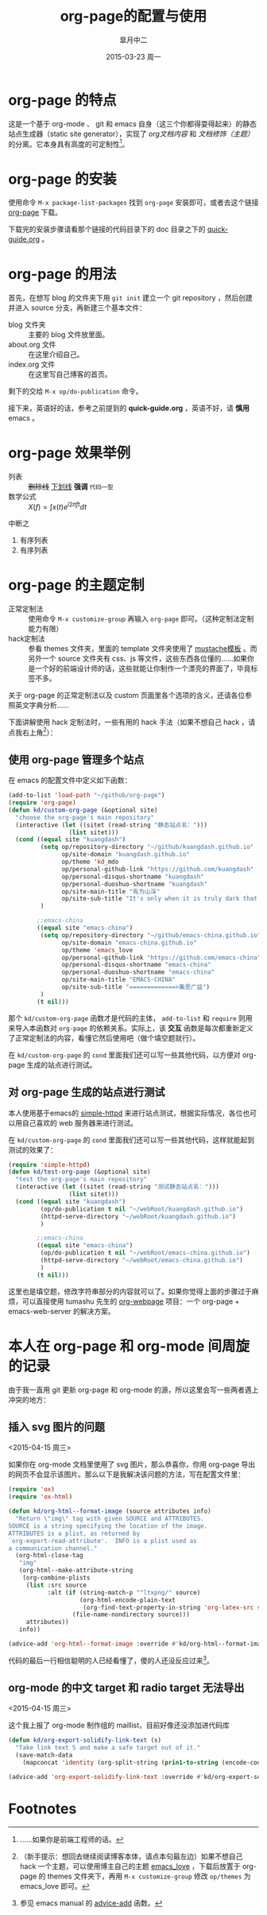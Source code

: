 #+TITLE:       org-page的配置与使用
#+AUTHOR:      皐月中二
#+EMAIL:       kuangdash@163.com
#+DATE:        2015-03-23 周一
#+URI:         /blog/%y/%m/%d/org-page的配置与使用
#+TAGS:        org-page
#+LANGUAGE:    zh-CN
#+OPTIONS:     H:3 num:nil \n:nil ::t |:t ^:nil -:nil f:t *:t <:t
#+DESCRIPTION: org-page的配置与使用

* org-page 的特点

这是一个基于 org-mode 、 git 和 emacs 自身（这三个你都得耍得起来）的静态站点生成器（static site generator），实现了 /org文档内容/ 和 /文档修饰（主题）/ 的分离。它本身具有高度的可定制性[fn:1]。

* org-page 的安装

使用命令 ~M-x package-list-packages~ 找到 =org-page= 安装即可，或者去这个链接 [[https://github.com/kelvinh/org-page][org-page]] 下载。

下载完的安装步骤请看那个链接的代码目录下的 doc 目录之下的 [[https://github.com/kelvinh/org-page/blob/master/doc/quick-guide.org][quick-guide.org]] 。

* org-page 的用法

首先，在想写 blog 的文件夹下用 ~git init~ 建立一个 git repository ，然后创建并进入 source 分支，再新建三个基本文件： 
+ blog 文件夹 :: 主要的 blog 文件放里面。
+ about.org 文件 :: 在这里介绍自己。
+ index.org 文件 :: 在这里写自己博客的首页。

剩下的交给 ~M-x op/do-publication~ 命令。

接下来，英语好的话，参考之前提到的 *quick-guide.org* ，英语不好，请 *慎用* emacs 。

* org-page 效果举例

+ 列表 :: +删除线+ _下划线_ *强调* ~代码一型~  
+ 数学公式 :: $X(f)=\int{x(t)e^{i 2\pi ft}dt}$ 

中断之

1. 有序列表
2. 有序列表

* org-page 的主题定制

+ 正常定制法 :: 使用命令 ~M-x customize-group~ 再输入 =org-page= 即可。（这种定制法定制能力有限）
+ hack定制法 :: 参看 themes 文件夹，里面的 template 文件夹使用了 [[http://mustache.github.io/][mustache模板]] 。而另外一个 source 文件夹有 css、js 等文件，这些东西各位懂的……如果你是一个好的前端设计师的话，这些就能让你制作一个漂亮的界面了，毕竟标签不多。

关于 org-page 的正常定制法以及 custom 页面里各个选项的含义，还请各位参照英文字典分析……

下面讲解使用 hack 定制法时，一些有用的 hack 手法（如果不想自己 hack ，请点我右上角[fn:2]）：

** 使用 org-page 管理多个站点

在 emacs 的配置文件中定义如下函数：

#+BEGIN_SRC emacs-lisp
  (add-to-list 'load-path "~/github/org-page")
  (require 'org-page)
  (defun kd/custom-org-page (&optional site)
    "choose the org-page's main repository"
    (interactive (let ((sitet (read-string "静态站点名：")))
                   (list sitet)))
    (cond ((equal site "kuangdash")
           (setq op/repository-directory "~/github/kuangdash.github.io"
                 op/site-domain "kuangdash.github.io"
                 op/theme 'kd_mdo
                 op/personal-github-link "https://github.com/kuangdash"
                 op/personal-disqus-shortname "kuangdash"
                 op/personal-duoshuo-shortname "kuangdash"
                 op/site-main-title "有为山深"
                 op/site-sub-title "It's only when it is truly dark that we can see the stars")
           )

          ;;emacs-china
          ((equal site "emacs-china")
           (setq op/repository-directory "~/github/emacs-china.github.io"
                 op/site-domain "emacs-china.github.io"
                 op/theme 'emacs_love
                 op/personal-github-link "https://github.com/emacs-china"
                 op/personal-disqus-shortname "emacs-china"
                 op/personal-duoshuo-shortname "emacs-china"
                 op/site-main-title "EMACS-CHINA"
                 op/site-sub-title "=============>集思广益")
           )
          (t nil)))
#+END_SRC

那个 =kd/custom-org-page= 函数才是代码的主体， =add-to-list= 和 =require= 则用来导入本函数对 =org-page= 的依赖关系。实际上，该 *交互* 函数是每次都重新定义了正常定制法的内容，看懂它然后使用吧（做个填空题就行）。

在 =kd/custom-org-page= 的 =cond= 里面我们还可以写一些其他代码，以方便对 org-page 生成的站点进行测试。

** 对 org-page 生成的站点进行测试

本人使用基于emacs的 [[https://github.com/skeeto/emacs-web-server][simple-httpd]] 来进行站点测试，根据实际情况，各位也可以用自己喜欢的 web 服务器来进行测试。

在 =kd/custom-org-page= 的 =cond= 里面我们还可以写一些其他代码，这样就能起到测试的效果了：

#+BEGIN_SRC emacs-lisp :tangle no
  (require 'simple-httpd)
  (defun kd/test-org-page (&optional site)
    "test the org-page's main repository"
    (interactive (let ((sitet (read-string "测试静态站点名：")))
                   (list sitet)))
    (cond ((equal site "kuangdash")
           (op/do-publication t nil "~/webRoot/kuangdash.github.io")
           (httpd-serve-directory "~/webRoot/kuangdash.github.io")
           )

          ;;emacs-china
          ((equal site "emacs-china")
           (op/do-publication t nil "~/webRoot/emacs-china.github.io")
           (httpd-serve-directory "~/webRoot/emacs-china.github.io")
           )
          (t nil)))
#+END_SRC

这里也是填空题，修改字符串部分的内容就可以了。如果你觉得上面的步骤过于麻烦，可以直接使用 tumashu 先生的 [[http://tumashu.github.io/org-webpage/][org-webpage]] 项目：一个 org-page + emacs-web-server 的解决方案。

* 本人在 org-page 和 org-mode 间周旋的记录

由于我一直用 git 更新 org-page 和 org-mode 的源，所以这里会写一些两者遇上冲突的地方：

** 插入 svg 图片的问题
<2015-04-15 周三>

如果你在 org-mode 文档里使用了 svg 图片，那么恭喜你，你用 org-page 导出的网页不会显示该图片。那么以下是我解决该问题的方法，写在配置文件里：

#+BEGIN_SRC emacs-lisp
  (require 'ox)
  (require 'ox-html)

  (defun kd/org-html--format-image (source attributes info)
    "Return \"img\" tag with given SOURCE and ATTRIBUTES.
  SOURCE is a string specifying the location of the image.
  ATTRIBUTES is a plist, as returned by
  `org-export-read-attribute'.  INFO is a plist used as
  a communication channel."
    (org-html-close-tag
     "img"
     (org-html--make-attribute-string
      (org-combine-plists
       (list :src source
             :alt (if (string-match-p "^ltxpng/" source)
                      (org-html-encode-plain-text
                       (org-find-text-property-in-string 'org-latex-src source))
                    (file-name-nondirectory source)))
       attributes))
     info))

  (advice-add 'org-html--format-image :override #'kd/org-html--format-image)
#+END_SRC

代码的最后一行相信聪明的人已经看懂了，傻的人还没反应过来[fn:3]。

** org-mode 的中文 target 和 radio target 无法导出
<2015-04-15 周三>

这个我上报了 org-mode 制作组的 maillist，目前好像还没添加进代码库

#+BEGIN_SRC emacs-lisp
  (defun kd/org-export-solidify-link-text (s)
    "Take link text S and make a safe target out of it."
    (save-match-data
      (mapconcat 'identity (org-split-string (prin1-to-string (encode-coding-string s 'utf-8)) "[^a-zA-Z0-9_.-:]+") "-")))

  (advice-add 'org-export-solidify-link-text :override #'kd/org-export-solidify-link-text)
#+END_SRC

* Footnotes

[fn:1] ……如果你是前端工程师的话。

[fn:2] （新手提示：想回去继续阅读博客本体，请点本句最左边）如果不想自己 hack 一个主题，可以使用博主自己的主题 [[http://pan.baidu.com/s/1jGFx5Wy][emacs_love]] ，下载后放置于 org-page 的 themes 文件夹下，再用 ~M-x customize-group~ 修改 =op/themes= 为 emacs_love 即可。

[fn:3] 参见 emacs manual 的 [[http://www.gnu.org/software/emacs/manual/html_mono/elisp.html#Advising-Functions][advice-add]] 函数。


